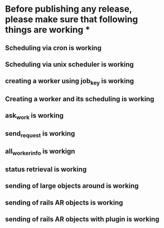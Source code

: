 * Before publishing any release, please make sure that following things are working *
** Scheduling via cron is working
** Scheduling via unix scheduler is working
** creating a worker using job_key is working
** Creating a worker and its scheduling is working
** ask_work is working
** send_request is working
** all_worker_info is workign
** status retrieval is working
** sending of large objects around is working
** sending of rails AR objects is working
** sending of rails AR objects with plugin is working



